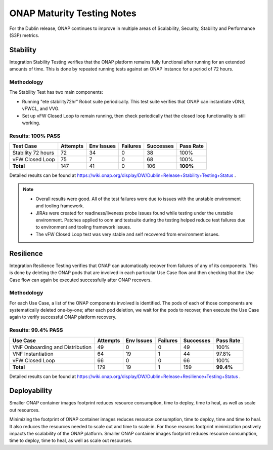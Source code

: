 .. _integration-s3p:

ONAP Maturity Testing Notes
---------------------------

For the Dublin release, ONAP continues to improve in multiple
areas of Scalability, Security, Stability and Performance (S3P)
metrics.



Stability
=========
Integration Stability Testing verifies that the ONAP platform remains fully functional after running for an extended amounts of time.  This is done by repeated running tests against an ONAP instance for a period of 72 hours.

Methodology
~~~~~~~~~~~

The Stability Test has two main components:

- Running "ete stability72hr" Robot suite periodically.  This test suite verifies that ONAP can instantiate vDNS, vFWCL, and VVG.
- Set up vFW Closed Loop to remain running, then check periodically that the closed loop functionality is still working.


Results: 100% PASS
~~~~~~~~~~~~~~~~~~
=================== ======== ========== ======== ========= =========
Test Case           Attempts Env Issues Failures Successes Pass Rate
=================== ======== ========== ======== ========= =========
Stability 72 hours  72       34         0        38        100%
vFW Closed Loop     75       7          0        68        100%
**Total**           147      41         0        106       **100%**
=================== ======== ========== ======== ========= =========

Detailed results can be found at https://wiki.onap.org/display/DW/Dublin+Release+Stability+Testing+Status .

.. note::
 - Overall results were good. All of the test failures were due to
   issues with the unstable environment and tooling framework.
 - JIRAs were created for readiness/liveness probe issues found while
   testing under the unstable environment. Patches applied to oom and
   testsuite during the testing helped reduce test failures due to
   environment and tooling framework issues.
 - The vFW Closed Loop test was very stable and self recovered from
   environment issues.


Resilience
==========

Integration Resilience Testing verifies that ONAP can automatically recover from failures of any of its components.  This is done by deleting the ONAP pods that are involved in each particular Use Case flow and then checking that the Use Case flow can again be executed successfully after ONAP recovers.

Methodology
~~~~~~~~~~~
For each Use Case, a list of the ONAP components involved is identified.  The pods of each of those components are systematically deleted one-by-one; after each pod deletion, we wait for the pods to recover, then execute the Use Case again to verify successful ONAP platform recovery.


Results: 99.4% PASS
~~~~~~~~~~~~~~~~~~~
=============================== ======== ========== ======== ========= =========
Use Case                        Attempts Env Issues Failures Successes Pass Rate
=============================== ======== ========== ======== ========= =========
VNF Onboarding and Distribution 49       0          0        49        100%
VNF Instantiation               64       19         1        44        97.8%
vFW Closed Loop                 66       0          0        66        100%
**Total**                       179      19         1        159       **99.4%**
=============================== ======== ========== ======== ========= =========

Detailed results can be found at https://wiki.onap.org/display/DW/Dublin+Release+Resilience+Testing+Status .


Deployability
=============

Smaller ONAP container images footprint reduces resource consumption,
time to deploy, time to heal, as well as scale out resources.

Minimizing the footprint of ONAP container images reduces resource
consumption, time to deploy, time and time to heal. It also reduces
the resources needed to scale out and time to scale in. For those
reasons footprint minimization postively impacts the scalability of
the ONAP platform.  Smaller ONAP container images footprint reduces
resource consumption, time to deploy, time to heal, as well as scale
out resources.
